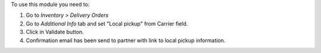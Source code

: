 To use this module you need to:

#. Go to *Inventory > Delivery Orders*
#. Go to *Additional Info* tab and set "Local pickup" from Carrier field.
#. Click in Validate button.
#. Confirmation email has been send to partner with link to local pickup information.

